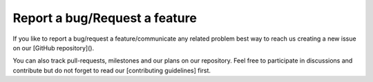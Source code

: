 ================================
Report a bug/Request a feature
================================

If you like to report a bug/request a feature/communicate any related problem
best way to reach us creating a new issue on our [GitHub repository]().

You can also track pull-requests, milestones and our plans on our repository.
Feel free to participate in discussions and contribute but do not forget to
read our [contributing guidelines] first.


